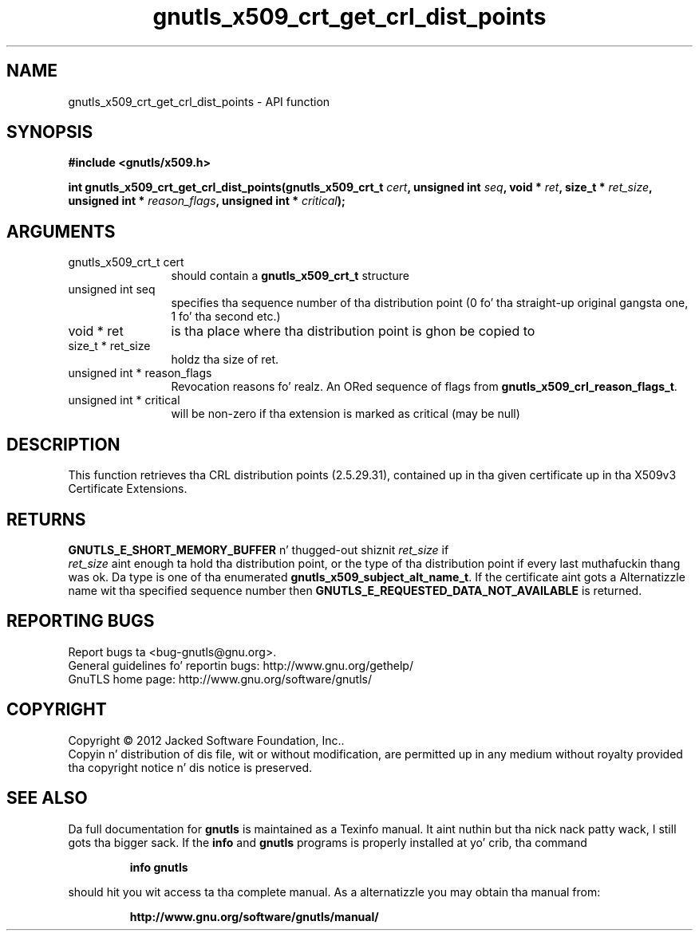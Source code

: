 .\" DO NOT MODIFY THIS FILE!  Dat shiznit was generated by gdoc.
.TH "gnutls_x509_crt_get_crl_dist_points" 3 "3.1.15" "gnutls" "gnutls"
.SH NAME
gnutls_x509_crt_get_crl_dist_points \- API function
.SH SYNOPSIS
.B #include <gnutls/x509.h>
.sp
.BI "int gnutls_x509_crt_get_crl_dist_points(gnutls_x509_crt_t " cert ", unsigned int " seq ", void * " ret ", size_t * " ret_size ", unsigned int * " reason_flags ", unsigned int * " critical ");"
.SH ARGUMENTS
.IP "gnutls_x509_crt_t cert" 12
should contain a \fBgnutls_x509_crt_t\fP structure
.IP "unsigned int seq" 12
specifies tha sequence number of tha distribution point (0 fo' tha straight-up original gangsta one, 1 fo' tha second etc.)
.IP "void * ret" 12
is tha place where tha distribution point is ghon be copied to
.IP "size_t * ret_size" 12
holdz tha size of ret.
.IP "unsigned int * reason_flags" 12
Revocation reasons fo' realz. An ORed sequence of flags from \fBgnutls_x509_crl_reason_flags_t\fP.
.IP "unsigned int * critical" 12
will be non\-zero if tha extension is marked as critical (may be null)
.SH "DESCRIPTION"
This function retrieves tha CRL distribution points (2.5.29.31),
contained up in tha given certificate up in tha X509v3 Certificate
Extensions.
.SH "RETURNS"
\fBGNUTLS_E_SHORT_MEMORY_BUFFER\fP n' thugged-out shiznit  \fIret_size\fP if
 \fIret_size\fP aint enough ta hold tha distribution point, or the
type of tha distribution point if every last muthafuckin thang was ok. Da type is
one of tha enumerated \fBgnutls_x509_subject_alt_name_t\fP.  If the
certificate aint gots a Alternatizzle name wit tha specified
sequence number then \fBGNUTLS_E_REQUESTED_DATA_NOT_AVAILABLE\fP is
returned.
.SH "REPORTING BUGS"
Report bugs ta <bug-gnutls@gnu.org>.
.br
General guidelines fo' reportin bugs: http://www.gnu.org/gethelp/
.br
GnuTLS home page: http://www.gnu.org/software/gnutls/

.SH COPYRIGHT
Copyright \(co 2012 Jacked Software Foundation, Inc..
.br
Copyin n' distribution of dis file, wit or without modification,
are permitted up in any medium without royalty provided tha copyright
notice n' dis notice is preserved.
.SH "SEE ALSO"
Da full documentation for
.B gnutls
is maintained as a Texinfo manual. It aint nuthin but tha nick nack patty wack, I still gots tha bigger sack.  If the
.B info
and
.B gnutls
programs is properly installed at yo' crib, tha command
.IP
.B info gnutls
.PP
should hit you wit access ta tha complete manual.
As a alternatizzle you may obtain tha manual from:
.IP
.B http://www.gnu.org/software/gnutls/manual/
.PP
